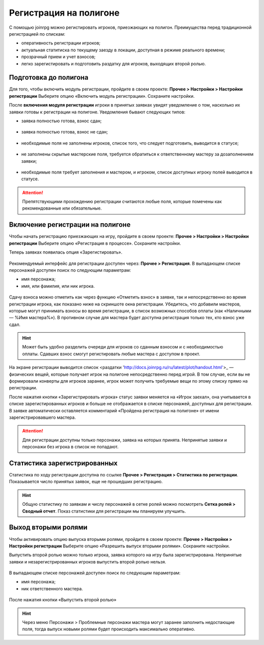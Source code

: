 Регистрация на полигоне
========================

С помощью joinrpg можно регистировать игроков, приезжающих на полигон. Преимущества перед традиционной регистрацией по спискам:

* оперативность регистрации игроков;
* актуальная статитиска по текущему заезду в локации, доступная в режиме реального времени;
* прозрачный прием и учет взносов;
* легко зарегистировать и подготовить раздатку для игроков, выходящих второй ролью.


Подготовка до полигона
---------------------

Для того, чтобы включить модуль регистрации, пройдите в своем проекте: 
**Прочее > Настройки > Настройки регистрации**
Выберите опцию «Включить модуль регистрации». Сохраните настройки.

После **включения модуля регистрации** игроки в принятых заявках увидят уведомление о том, насколько их заявки готовы к регистрации на полигоне. Уведомления бывают следующих типов:

* заявка полностью готова, взнос сдан;

.. figure:: all_ok.png
       :scale: 100 %
       :align: center
       :alt: Все поля заполнены и взнос сдан

* заявка полностью готова, взнос не сдан;

.. figure:: need_money.png
       :scale: 100 %
       :align: center
       :alt: Все поля заполнены, но взнос не сдан	   

* необходимые поля не заполнены игроков, список того, что следует подготовить, выводится в статусе;

.. figure:: player_to_do.png
       :scale: 100 %
       :align: center
       :alt: Не заполнены поля игроком
	   
* не заполнены скрытые мастерские поля, требуется  обратиться к ответственному мастеру за дозаполнением заявки;

.. figure:: master_to_do.png
       :scale: 100 %
       :align: center
       :alt: Не заполнены скрытые мастерские поля

* необходимые поля требует заполнения и мастером, и игроком, список доступных игроку полей выводится в статусе.	   
	   
.. attention:: Препятствующими прохождению регистрации считаются любые поля, которые помечены как рекомендованные или обязательные.


Включение регистрации на полигоне
-------------------------------

Чтобы начать регистрацию приезжающих на игру, пройдите в своем проекте: 
**Прочее > Настройки > Настройки регистрации**
Выберите опцию «Регистрация в процессе». Сохраните настройки.

Теперь заявках появилась опция «Зарегистировать».

.. figure:: checkin_allowed.png
       :scale: 100 %
       :align: center
       :alt: Кнопка регистрации

Рекомендуемый интерфейс для регистрации доступен через: **Прочее > Регистрация**. 
В выпадающем списке персонажей доступен поиск по следующим параметрам:

* имя персонажа;
* имя, или фамилия, или ник игрока.

.. figure:: checkin_control.png
       :scale: 100 %
       :align: center
       :alt: Строка поиска для регистрации
	   
Сдачу взноса можно отметить как через функцию «Отметить взнос» в заявке, так и непосредственно во время регистрации игрока, как показано ниже на скриншоте окна регистрации. 
Убедитесь, что добавили мастеров, которые могут принимать взносы во время регистрации, в список возможных способов оплаты (как «Наличными — %Имя мастера%»). В противном случае для мастера будет доступна регистрация только тех, кто взнос уже сдал.

.. hint:: Может быть удобно разделить очереди для игроков со сданным взносом и с необходимостью оплаты. Сдавших взнос смогут регистировать любые мастера с доступом в проект.

.. figure:: checking_in.png
       :scale: 100 %
       :align: center
       :alt: Экран регистрации

На экране регистрации выводится список <раздатки 'http://docs.joinrpg.ru/ru/latest/plot/handout.html'>_ — физических вещей, которые получает игрок на полигоне непосредственно перед игрой. В том случае, если вы не формировали конверты для игроков заранее, игрок может получить требуемые вещи по этому списку прямо на регистрации.

После нажатия кнопки «Зарегистрировать игрока» статус заявки меняется на «Игрок заехал», она учитывается в списке зарегистированных игроков и больше не отображается в списке персонажей, доступных для регистрации. В заявке автоматически оставляется комментарий «Пройдена регистрация на полигоне» от имени зарегистрировавшего мастера.

.. attention:: Для регистрации доступны только персонажи, заявка на которых принята. Непринятые заявки и персонажи без игрока в список не попадают.

Статистика зарегистрированных
-------------------------------

Статистика по ходу регистрации доступна по ссылке **Прочее > Регистрация > Статистика по регистрации**.
Показывается число принятых заявок, еще не прошедших регистрацию.

.. hint:: Общую статистику по заявкам и числу персонажей в сетке ролей можно посмотреть **Сетка ролей > Сводный отчет**. Показ статистики для регистрации мы планируем улучшить.

Выход вторыми ролями
---------------------

Чтобы активировать опцию выпуска вторыми ролями, пройдите в своем проекте: 
**Прочее > Настройки > Настройки регистрации**
Выберите опцию «Разрешить выпуск вторыми ролями». Сохраните настройки.

Выпустить второй ролью можно только игрока, заявка которого на игру была зарегистрирована. Непринятые заявки и незарегистрированных игроков выпустить второй ролью нельзя.

.. figure:: new_role.png
       :scale: 100 %
       :align: center
       :alt: Вторая роль

В выпадающем списке персонажей доступен поиск по следующим параметрам:

* имя персонажа;
* ник ответственного мастера.

.. figure:: select_by_name.png
       :scale: 100 %
       :align: center
       :alt: Поиск по имени персонажа
.. figure:: select_by_master.png
       :scale: 100 %
       :align: center
       :alt: Поиск по имени ответственного мастера
	   
После нажатия кнопки «Выпустить второй ролью» 

.. hint:: Через меню Персонажи > Проблемные персонажи мастера могут заранее заполнить недостающие поля, тогда выпуск новыми ролями будет происходить максимально оперативно.